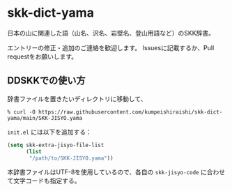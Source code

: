 * skk-dict-yama
日本の山に関連した語（山名、沢名、岩壁名、登山用語など）のSKK辞書。

エントリーの修正・追加のご連絡を歓迎します。
Issuesに記載するか、Pull requestをお願いします。

** DDSKKでの使い方
辞書ファイルを置きたいディレクトリに移動して、
#+begin_src shell
% curl -O https://raw.githubusercontent.com/kumpeishiraishi/skk-dict-yama/main/SKK-JISYO.yama
#+end_src

=init.el= には以下を追加する：
#+begin_src emacs-lisp
(setq skk-extra-jisyo-file-list
      (list
       "/path/to/SKK-JISYO.yama"))
#+end_src
本辞書ファイルはUTF-8を使用しているので、各自の =skk-jisyo-code= に合わせて文字コードも指定する。
